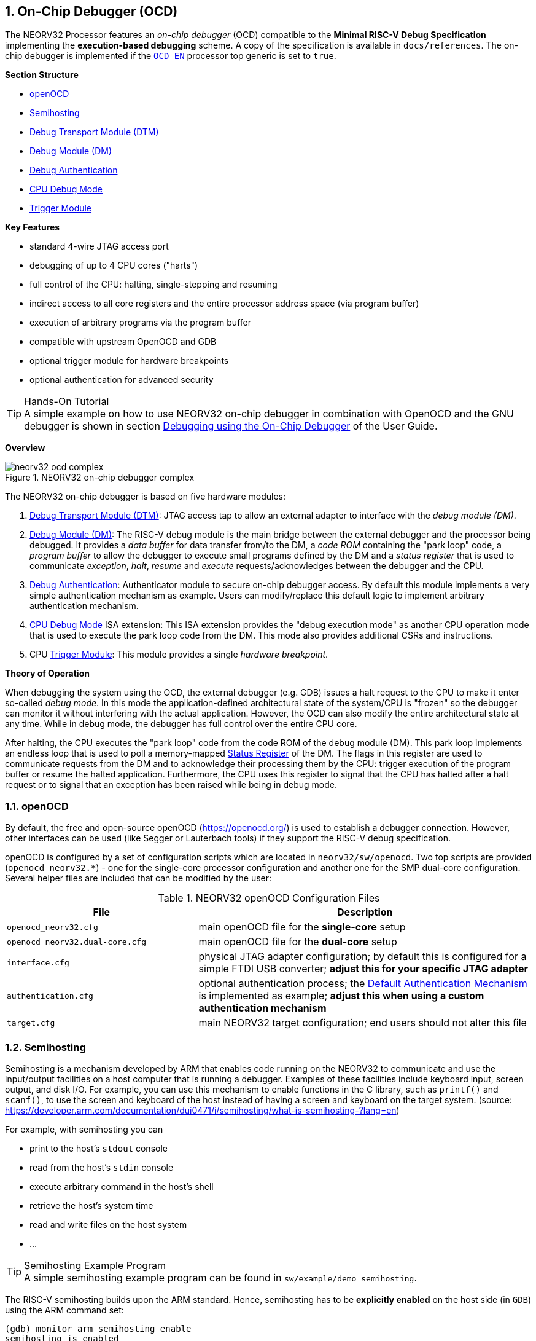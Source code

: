 <<<
:sectnums:
== On-Chip Debugger (OCD)

The NEORV32 Processor features an _on-chip debugger_ (OCD) compatible to the **Minimal RISC-V Debug Specification**
implementing the **execution-based debugging** scheme. A copy of the specification is available in `docs/references`.
The on-chip debugger is implemented if the <<_processor_top_entity_generics, `OCD_EN`>> processor top generic is set
to `true`.

**Section Structure**

* <<_openocd>>
* <<_semihosting>>
* <<_debug_transport_module_dtm>>
* <<_debug_module_dm>>
* <<_debug_authentication>>
* <<_cpu_debug_mode>>
* <<_trigger_module>>

**Key Features**

* standard 4-wire JTAG access port
* debugging of up to 4 CPU cores ("harts")
* full control of the CPU: halting, single-stepping and resuming
* indirect access to all core registers and the entire processor address space (via program buffer)
* execution of arbitrary programs via the program buffer
* compatible with upstream OpenOCD and GDB
* optional trigger module for hardware breakpoints
* optional authentication for advanced security

.Hands-On Tutorial
[TIP]
A simple example on how to use NEORV32 on-chip debugger in combination with OpenOCD and the GNU debugger is shown in
section https://stnolting.github.io/neorv32/ug/#_debugging_using_the_on_chip_debugger[Debugging using the On-Chip Debugger]
of the User Guide.

**Overview**

.NEORV32 on-chip debugger complex
image::neorv32_ocd_complex.png[align=center]

The NEORV32 on-chip debugger is based on five hardware modules:

[start=1]
. <<_debug_transport_module_dtm>>: JTAG access tap to allow an external adapter to interface with the _debug module (DM)_.
. <<_debug_module_dm>>: The RISC-V debug module is the main bridge between the external debugger and the processor being
debugged. It provides a _data buffer_ for data transfer from/to the DM, a _code ROM_ containing the "park loop" code, a
_program buffer_ to allow the debugger to execute small programs defined by the DM and a _status register_ that is used
to communicate _exception_, _halt_, _resume_ and _execute_ requests/acknowledges between the debugger and the CPU.
. <<_debug_authentication>>: Authenticator module to secure on-chip debugger access. By default this module implements a
very simple authentication mechanism as example. Users can modify/replace this default logic to implement arbitrary
authentication mechanism.
. <<_cpu_debug_mode>> ISA extension: This ISA extension provides the "debug execution mode" as another CPU operation mode
that is used to execute the park loop code from the DM. This mode also provides additional CSRs and instructions.
. CPU <<_trigger_module>>: This module provides a single _hardware breakpoint_.

**Theory of Operation**

When debugging the system using the OCD, the external debugger (e.g. GDB) issues a halt request to the CPU to make it
enter so-called _debug mode_. In this mode the application-defined architectural state of the system/CPU is "frozen" so
the debugger can monitor it without interfering with the actual application. However, the OCD can also modify the entire
architectural state at any time. While in debug mode, the debugger has full control over the entire CPU core.

After halting, the CPU executes the "park loop" code from the code ROM of the debug module (DM). This park loop implements
an endless loop that is used to poll a memory-mapped <<_status_register>> of the DM. The flags in this register are used to
communicate requests from the DM and to acknowledge their processing them by the CPU: trigger execution of the program buffer
or resume the halted application. Furthermore, the CPU uses this register to signal that the CPU has halted after a halt
request or to signal that an exception has been raised while being in debug mode.


<<<
// ####################################################################################################################
:sectnums:
=== openOCD

By default, the free and open-source openOCD (https://openocd.org/) is used to establish a debugger connection.
However, other interfaces can be used (like Segger or Lauterbach tools) if they support the RISC-V debug specification.

openOCD is configured by a set of configuration scripts which are located in `neorv32/sw/openocd`.
Two top scripts are provided (`openocd_neorv32.*`) - one for the single-core processor configuration
and another one for the SMP dual-core configuration. Several helper files are included that can be modified by
the user:

.NEORV32 openOCD Configuration Files
[cols="<4,<7"]
[options="header",grid="rows"]
|=======================
| File                            | Description
| `openocd_neorv32.cfg`           | main openOCD file for the **single-core** setup
| `openocd_neorv32.dual-core.cfg` | main openOCD file for the **dual-core** setup
| `interface.cfg`                 | physical JTAG adapter configuration; by default this is configured
for a simple FTDI USB converter; **adjust this for your specific JTAG adapter**
| `authentication.cfg`            | optional authentication process; the <<_default_authentication_mechanism>>
is implemented as example; **adjust this when using a custom authentication mechanism**
| `target.cfg`                    | main NEORV32 target configuration; end users should not alter this file
|=======================


<<<
// ####################################################################################################################
:sectnums:
=== Semihosting

Semihosting is a mechanism developed by ARM that enables code running on the NEORV32 to communicate and use the
input/output facilities on a host computer that is running a debugger. Examples of these facilities include keyboard
input, screen output, and disk I/O. For example, you can use this mechanism to enable functions in the C library,
such as `printf()` and `scanf()`, to use the screen and keyboard of the host instead of having a screen and keyboard
on the target system. (source: https://developer.arm.com/documentation/dui0471/i/semihosting/what-is-semihosting-?lang=en)

For example, with semihosting you can

* print to the host's `stdout` console
* read from the host's `stdin` console
* execute arbitrary command in the host's shell
* retrieve the host's system time
* read and write files on the host system
* ...

.Semihosting Example Program
[TIP]
A simple semihosting example program can be found in `sw/example/demo_semihosting`.

The RISC-V semihosting builds upon the ARM standard. Hence, semihosting has to be **explicitly enabled** on the host
side (in `GDB`) using the ARM command set:

[source,gdb]
----
(gdb) monitor arm semihosting enable
semihosting is enabled
----

File accesses need to be explicitly enabled. Additionally, the base folder for accessing those
file should be defined:

[source,gdb]
----
(gdb) monitor arm semihosting_fileio enable
(gdb) monitor arm semihosting_basedir path/to/neorv32/sw/example/demo_semihosting
----

The NEORV32 software framework provides a build-in library for semihosting primitive (`sw/lib/include/neorv32_semihosting.h`).
Additionally, accesses to the standard IO streams (`stdin` and `stdout`) can be automatically mapped to the host's console.
Functions such as `printf` and `puts` can then print right to the host's `stdout` console. Vice versa, functions like `scanf`
and `fgets` will read from the host's `stdin`. To enable this automatic mapping, the _define_ `STDIO_SEMIHOSTING` needs to be
defined and the application firmware needs to be recompiled.

.Forward `stdio.h` Calls to Host Computer
[source,makefile]
----
USER_FLAGS += -DSTDIO_SEMIHOSTING
----

When `STDIO_SEMIHOSTING` is defined _all_ file accesses provided by `stdio.h` (via Newlib) will be redirected to the host
computer via semihosting services.

.Semihosting Services Without a Host
[NOTE]
If any semihosting request is issued without a host being connected, a breakpoint exception is raised.

Further references:

* A great overview: https://interrupt.memfault.com/blog/arm-semihosting
* Implementing semihosting on RISC-V: https://embeddedinn.com/articles/tutorial/understanding-riscv-semihosting/
* Description of the service calls by ARM: https://developer.arm.com/documentation/dui0203/j/semihosting/semihosting-operations?lang=en


<<<
// ####################################################################################################################
:sectnums:
=== Debug Transport Module (DTM)

The debug transport module "DTM" (VHDL module: `rtl/core/neorv32_debug_dtm.vhd`) provides a bridge between a standard 4-wire
JTAG test access port ("tap") and the internal debug module interface.

.JTAG Top Level Signals of the DTM
[cols="^2,^2,^2,<8"]
[options="header",grid="rows"]
|=======================
| Name          | Width | Direction | Description
| `jtag_tck_i`  | 1     | in        | serial clock
| `jtag_tdi_i`  | 1     | in        | serial data input
| `jtag_tdo_o`  | 1     | out       | serial data output
| `jtag_tms_i`  | 1     | in        | mode select
|=======================

.Maximum JTAG Clock
[IMPORTANT]
All JTAG signals are synchronized to the processor's clock domain. Hence, no additional clock domain is required
for the DTM. However, this constraints the maximal JTAG clock frequency (`jtag_tck_i`) to be less than or equal
to **1/5** of the processor clock frequency (`clk_i`).

.JTAG TAP Reset
[NOTE]
The NEORV32 JTAG TAP does not provide a dedicated reset signal ("TRST").
However, JTAG-level resets can be triggered using  TMS signaling.

.Maintaining the JTAG Chain
[NOTE]
If the on-chip debugger is disabled the JTAG serial input `jtag_tdi_i` is directly
connected to the JTAG serial output `jtag_tdo_o` to maintain the JTAG chain.

The DTM implement a single 5-bit _instruction register_ `IR` and several _data registers_ `DR` with different sizes. The
individual data registers are accessed by writing the according address to the instruction register. The following table
shows all available data registers and their addresses:

.JTAG TAP registers
[cols="^2,^2,^2,<8"]
[options="header",grid="rows"]
|=======================
| Address (via `IR`) | Name     | Size (bits) | Description
| `00001`            | `IDCODE` | 32          | identification code (see below)
| `10000`            | `DTMCS`  | 32          | debug transport module control and status register (see below)
| `10001`            | `DMI`    | 41          | debug module interface (see below)
| others             | `BYPASS` | 1           | default JTAG bypass register
|=======================

.`IDCODE` - DTM Identification Code Register
[cols="^2,^3,^1,<8"]
[options="header",grid="rows"]
|=======================
| Bit(s) | Name      | R/W | Description
| 31:28  | `version` | r/- | version ID, hardwired to zero
| 27:12  | `partid`  | r/- | part ID, hardwired to zero
| 11:1   | `manid`   | r/- | JEDEDC manufacturer ID, assigned via the <<_processor_top_entity_generics, `JEDEC_ID`>> generic
| 0      | -         | r/- | hardwired to `1`
|=======================

.`DTMCS` - DTM Control and Status Register
[cols="^2,^3,^1,<8"]
[options="header",grid="rows"]
|=======================
| Bit(s) | Name           | R/W | Description
| 31:18  | -              | r/- | _reserved_, hardwired to zero
| 17     | `dmihardreset` | r/w | setting this bit will reset the debug module interface; this bit auto-clears
| 16     | `dmireset`     | r/w | setting this bit will clear the sticky error state; this bit auto-clears
| 15     | -              | r/- | _reserved_, hardwired to zero
| 14:12  | `idle`         | r/- | recommended idle states (= 0, no idle states required)
| 11:10  | `dmistat`      | r/- | DMI status: `00` = no error, `01` = reserved, `10` = operation failed, `11` = failed operation during pending DMI operation
| 9:4    | `abits`        | r/- | number of address bits in `DMI` register (= 6)
| 3:0    | `version`      | r/- | `0001` = DTM is compatible to RISC-V debug spec. versions v0.13 and v1.0
|=======================

.`DMI` - DTM Debug Module Interface Register
[cols="^2,^3,^1,<8"]
[options="header",grid="rows"]
|=======================
| Bit(s) | Name           | R/W | Description
| 40:34  | `address`      | r/w | 7-bit address, see <<_dm_registers>>
| 33:2   | `data`         | r/w | 32-bit to write/read to/from the addresses DM register
| 1:0    | `command`      | r/w | 2-bit operation (`00` = NOP; `10` = write; `01` = read)
|=======================


<<<
// ####################################################################################################################
:sectnums:
=== Debug Module (DM)

The debug module "DM" (VHDL module: `rtl/core/neorv32_debug_dm.vhd`) acts as a translation interface between abstract
operations issued by the debugger application (like GDB) and the platform-specific debugger hardware.
It supports the following features:

* Gives the debugger necessary information about the implementation.
* Allows the hart to be halted/resumed/reset and provides the current status.
* Provides abstract read and write access to the halted hart's general purpose registers.
* Provides access to a reset signal that allows debugging from the very first instruction after reset.
* Provides a _program buffer_ to force the hart to execute arbitrary instructions.
* Allows memory accesses (to the entire address space) from a hart's point of view.
* Optionally implements an authentication mechanism to secure on-chip debugger access.

The NEORV32 DM follows the "Minimal RISC-V External Debug Specification" to provide full debugging capabilities while
keeping resource/area requirements at a minimum. It implements the **execution based debugging scheme** for up to
four individual CPU cores ("harts") and provides the following architectural core features:

* program buffer with 2 entries and an implicit `ebreak` instruction at the end
* indirect bus access via the CPU using the program buffer
* abstract commands: "access register" plus auto-execution
* halt-on-reset capability
* optional authentication

.DM Spec. Version
[TIP]
The NEORV32 DM complies to the RISC-V DM spec version 1.0.

From the DTM's point of view, the DM implements a set of <<_dm_registers>> that are used to control and monitor the
debugging session. From the CPU's point of view, the DM implements several memory-mapped registers that are used for
communicating data, instructions, debugging control and status (<<_dm_cpu_access>>).

**External Reset Output**

The entire processor can be reset at any time by the debugger via the `ndmreset` bit of the <<_dmcontrol>> register.
This signal is also available as processor top signal (<<_processor_top_entity_signals>>: `rstn_ocd_o`) and can be used
to reset processor-external modules via the on-chip debugger. This signal is low-active and synchronous to the processor
clock. It is available if the on-chip debugger is actually implemented; otherwise it is hardwired to `1`. Note that the
signal also becomes active (low) when the processor's main reset signal is active (even if the on-chip debugger is
deactivated or disabled for synthesis).


:sectnums:
==== DM Registers

The DM is controlled via a set of registers that are accessed via the DTM. The following registers are implemented:

.Unimplemented Registers
[NOTE]
Write accesses to registers that are not implemented are simply ignored and read accesses to these
registers will always return zero. In both cases no error condition is signaled to the DTM.

.Available DM registers
[cols="^2,^3,<7"]
[options="header",grid="rows"]
|=======================
| Address | Name                     | Description
| 0x04    | <<_data0>>               | Abstract data register 0
| 0x10    | <<_dmcontrol>>           | Debug module control
| 0x11    | <<_dmstatus>>            | Debug module status
| 0x12    | <<_hartinfo>>            | Hart information
| 0x16    | <<_abstracts>>           | Abstract control and status
| 0x17    | <<_command>>             | Abstract command
| 0x18    | <<_abstractauto>>        | Abstract command auto-execution
| 0x1d    | `nextdm`                 | Base address of next DM; reads as zero to indicate there is only one DM
| 0x20    | <<_progbuf, `progbuf0`>> | Program buffer 0
| 0x21    | <<_progbuf, `progbuf1`>> | Program buffer 1
| 0x30    | <<_authdata>>            | Data to/from the authentication module
| 0x38    | `sbcs`                   | System bus access control and status; reads as zero to indicate there is **no** system bus access
| 0x40    | <<_haltsum0>>            | Hart halt summary
|=======================


:sectnums!:
===== **`data0`**

[cols="4,27,>7"]
[frame="topbot",grid="none"]
|======
| 0x04 | **Abstract data 0** | `data0`
3+| Reset value: `0x00000000`
3+| Basic read/write data exchange register to be used with abstract commands (for example to read/write data from/to CPU GPRs).
|======


:sectnums!:
===== **`dmcontrol`**

[cols="4,27,>7"]
[frame="topbot",grid="none"]
|======
| 0x10 | **Debug module control register** | `dmcontrol`
3+| Reset value: `0x00000000`
3+| Control of the overall debug module and the hart. The following table shows all implemented bits. All remaining bits/bit-fields
are configured as "zero" and are read-only. Writing '1' to these bits/fields will be ignored.
|======

.`dmcontrol` Register Bits
[cols="^1,^2,^1,<8"]
[options="header",grid="rows"]
|=======================
| Bit | Name [RISC-V]       | R/W | Description
| 31    | `haltreq`         | -/w | set/clear hart halt request
| 30    | `resumereq`       | -/w | request hart to resume
| 28    | `ackhavereset`    | -/w | write `1` to clear `*havereset` flags
| 27    | -                 | r/- | reserved, hardwired to zero
| 26    | `hasel`           | r/- | `0`: only a single hart can be selected at once
| 25:16 | `hartsello`       | r/w | hart select; only the lowest 3 bits are implemented
| 15:6  | `hartselhi`       | r/- | hardwired to zero
| 5:4   | -                 | r/- | reserved, hardwired to zero
| 3     | `setresethaltreq` | r/- | `0`: halt-on-reset not implemented
| 2     | `clrresethaltreq` | r/- | `0`: halt-on-reset not implemented
| 1     | `ndmreset`        | r/w | put whole system (except OCD) into reset state when `1`
| 0     | `dmactive`        | r/w | DM enable; writing `0`-`1` will reset the DM
|=======================


:sectnums!:
===== **`dmstatus`**

[cols="4,27,>7"]
[frame="topbot",grid="none"]
|======
| 0x11 | **Debug module status register** | `dmstatus`
3+| Reset value: `0x00400083`
3+| Current status of the overall debug module and the hart. The entire register is read-only.
|======

.`dmstatus` Register Bits
[cols="^1,^2,<10"]
[options="header",grid="rows"]
|=======================
| Bit   | Name [RISC-V]     | Description
| 31:23 | _reserved_        | reserved; zero
| 22    | `impebreak`       | `1`: indicates an implicit `ebreak` instruction after the last program buffer entry
| 21:20 | _reserved_        | reserved; zero
| 19    | `allhavereset`    .2+| `1` when the selected hart is in reset state
| 18    | `anyhavereset`
| 17    | `allresumeack`    .2+| `1` when the selected hart has acknowledged a resume request
| 16    | `anyresumeack`
| 15    | `allnonexistent`  .2+| `1` when the selected hart is not available
| 14    | `anynonexistent`
| 13    | `allunavail`      .2+| `1` when the DM is disabled to indicate the selected hart is unavailable
| 12    | `anyunavail`
| 11    | `allrunning`      .2+| `1` when the selected hart is running
| 10    | `anyrunning`
|  9    | `allhalted`       .2+| `1` when the selected hart is halted
|  8    | `anyhalted`
|  7    | `authenticated`   | set if authentication passed; see <<_debug_authentication>>
|  6    | `authbusy`        | set if authentication is busy, see <<_debug_authentication>>
|  5    | `hasresethaltreq` | `0`: halt-on-reset is not supported (directly)
|  4    | `confstrptrvalid` | `0`: no configuration string available
| 3:0   | `version`         | `0011`: DM compatible to debug spec. version v1.0
|=======================


:sectnums!:
===== **`hartinfo`**

[cols="4,27,>7"]
[frame="topbot",grid="none"]
|======
| 0x12 | **Hart information** | `hartinfo`
3+| Reset value: _see below_
3+| This register gives information about the hart. The entire register is read-only.
|======

.`hartinfo` Register Bits
[cols="^1,^2,<8"]
[options="header",grid="rows"]
|=======================
| Bit   | Name [RISC-V] | Description
| 31:24 | _reserved_    | reserved; zero
| 23:20 | `nscratch`    | `0001`: number of `dscratch*` CPU registers = 1
| 19:17 | _reserved_    | reserved; zero
| 16    | `dataccess`   | `0`: the `data` registers are shadowed in the hart's address space
| 15:12 | `datasize`    | `0001`: number of 32-bit words in the address space dedicated to shadowing the `data` registers (1 register)
| 11:0  | `dataaddr`    | = `dm_data_base_c(11:0)`, signed base address of `data` words (see address map in <<_dm_cpu_access>>)
|=======================


:sectnums!:
===== **`abstracts`**

[cols="4,27,>7"]
[frame="topbot",grid="none"]
|======
| 0x16 | **Abstract control and status** | `abstracts`
3+| Reset value: `0x02000801`
3+| Command execution info and status.
|======

.`abstracts` Register Bits
[cols="^1,^2,^1,<8"]
[options="header",grid="rows"]
|=======================
| Bit   | Name [RISC-V] | R/W | Description
| 31:29 | _reserved_    | r/- | reserved; zero
| 28:24 | `progbufsize` | r/- | `0010`: size of the program buffer (`progbuf`) = 2 entries
| 23:11 | _reserved_    | r/- | reserved; zero
| 12    | `busy`        | r/- | set when a command is being executed
| 11    | `relaxedpriv` | r/- | `1`: PMP rules are ignored when in debug mode
| 10:8  | `cmderr`      | r/w | error during command execution (see below); has to be cleared by writing `111`
| 7:4   | _reserved_    | r/- | reserved; zero
| 3:0   | `datacount`   | r/- | `0001`: number of implemented `data` registers for abstract commands = 1
|=======================

Error codes in `cmderr` (highest priority first):

* `000` - no error
* `100` - command cannot be executed since hart is not in expected state
* `011` - exception during command execution
* `010` - unsupported command
* `001` - invalid DM register read/write while command is/was executing


:sectnums!:
===== **`command`**

[cols="4,27,>7"]
[frame="topbot",grid="none"]
|======
| 0x17 | **Abstract command** | `command`
3+| Reset value: `0x00000000`
3+| Writing this register will trigger the execution of an abstract command. New command can only be executed if
`cmderr` is zero. The entire register in write-only (reads will return zero).
|======

[NOTE]
The NEORV32 DM only supports **Access Register** abstract commands. These commands can only access the
hart's GPRs x0 - x15/31 (abstract command register index `0x1000` - `0x101f`).

.`command` Register Bits
[cols="^1,^2,^1,<8"]
[options="header",grid="rows"]
|=======================
| Bit   | Name [RISC-V]      | R/W | Description / required value
| 31:24 | `cmdtype`          | -/w | `00000000`: indicates "access register" command
| 23    | _reserved_         | -/w | reserved, has to be `0` when writing
| 22:20 | `aarsize`          | -/w | `010`: indicates 32-bit accesses
| 21    | `aarpostincrement` | -/w | `0`: post-increment is not supported
| 18    | `postexec`         | -/w | set if the program buffer is executed _after_ the command
| 17    | `transfer`         | -/w | set if the operation in `write` is conducted
| 16    | `write`            | -/w | `1`: copy `data0` to `[regno]`, `0`: copy `[regno]` to `data0`
| 15:0  | `regno`            | -/w | GPR-access only; has to be `0x1000` - `0x101f`
|=======================


:sectnums!:
===== **`abstractauto`**

[cols="4,27,>7"]
[frame="topbot",grid="none"]
|======
| 0x18 | **Abstract command auto-execution** | `abstractauto`
3+| Reset value: `0x00000000`
3+| Register to configure if a read/write access to a DM register re-triggers execution of the last abstract command.
|======

.`abstractauto` Register Bits
[cols="^1,^2,^1,<8"]
[options="header",grid="rows"]
|=======================
| Bit   | Name [RISC-V]        | R/W | Description
| 17    | `autoexecprogbuf[1]` | r/w | when set reading/writing from/to `progbuf1` will execute `command` again
| 16    | `autoexecprogbuf[0]` | r/w | when set reading/writing from/to `progbuf0` will execute `command` again
|  0    | `autoexecdata[0]`    | r/w | when set reading/writing from/to `data0` will execute `command` again
|=======================


:sectnums!:
===== **`progbuf`**

[cols="4,27,>7"]
[frame="topbot",grid="none"]
|======
| 0x20 | **Program buffer 0** | `progbuf0`
| 0x21 | **Program buffer 1** | `progbuf1`
3+| Reset value: `0x00000013` ("NOP")
3+| Program buffer (two entries) for the DM.
|======


:sectnums!:
===== **`authdata`**

[cols="4,27,>7"]
[frame="topbot",grid="none"]
|======
| 0x30 | **Authentication data** | `authdata`
3+| Reset value: _user-defined_
3+| This register serves as a 32-bit serial port to/from the authentication module. See <<_debug_authentication>>.
|======


:sectnums!:
===== **`haltsum0`**

[cols="4,27,>7"]
[frame="topbot",grid="none"]
|======
| 0x30 | **Halt summary 0** | `haltsum0`
3+| Reset value: `0x00000000`
3+| Each bit corresponds to a hart being halted. Only the lowest four bits are implemented.
|======


:sectnums:
==== DM CPU Access

From the CPU's perspective the DM acts like another memory-mapped peripheral. It occupies 512 bytes of the CPU's
address space starting at address `base_io_dm_c` (`0xffff0000`). This address space is divided into four sections
128 64 bytes each to provide access to the _park loop code ROM_, the _program buffer_, the _data buffer_ and the
_status register_. The program buffer, the data buffer and the status register do not fully occupy the 128-byte-wide
sections and are mirrored several times across the entire section.

.DM CPU Access - Address Map
[cols="^2,^2,<4"]
[options="header",grid="rows"]
|=======================
| Base address | Physical size | Description
| `0xfffffe00` |     128 bytes | ROM for the "park loop" code (<<_code_rom>>)
| `0xfffffe80` |      16 bytes | Program buffer (<<_progbuf>>)
| `0xffffff00` |       4 bytes | Data buffer (<<_data0>>)
| `0xffffff80` |      16 bytes | Control and <<_status_register>>
|=======================

.DM Register Access
[IMPORTANT]
All memory-mapped registers of the DM can only be accessed by the CPU when in debug mode. Hence, the DM registers are
not accessible for normal CPU operations. Any CPU access outside of debug mode will raise a bus access fault exception.


:sectnums:
===== Code ROM

The code ROM contain the minimal OCD firmware that implements the debuggers part loop.

.Park Loop Code Sources ("OCD Firmware")
[NOTE]
The assembly sources of the park loop code are available in `sw/ocd-firmware/park_loop.S`.

The park loop code provides two entry points where code execution can start. These are used to enter the park loop
either when an explicit debug-entry/halt request has been issued (for example a halt request) or when an exception
has occurred while executing code in debug mode (from the profram buffer).

.Park Loop Entry Points
[cols="^6,<4"]
[options="header",grid="rows"]
|=======================
| Address                                | Description
| `dm_exc_entry_c`  (`base_io_dm_c` + 0) | Exception entry address
| `dm_park_entry_c` (`base_io_dm_c` + 4) | Normal entry address (halt request)
|=======================

When the CPU enters (via an explicit halt request from the debugger) or re-enters debug mode (for example via an
`ebreak` in the DM's program buffer), it jumps to the **normal entry point** that is configured via the
<<_cpu_top_entity_generics, `CPU_DEBUG_PARK_ADDR`>> CPU generic. By default, this address is set to `dm_park_entry_c`,
which is defined in the main package file. If an exception is encountered during debug mode, the CPU jumps to the
address of the **exception entry point** configured via the <<_cpu_top_entity_generics, `CPU_DEBUG_EXC_ADDR`>> CPU
generic. By default, this address is set to `dm_exc_entry_c`, which is also defined in the main package file.


:sectnums:
===== Status Register

The status register provides a direct communication channel between the CPU's debug-mode executing the park loop
and the debugger-controlled DM. This register is used to communicate requests, which are issued by the
DM, and the according acknowledges, which are generated by the CPU. The status register is sub-divided into four
consecutive memory-mapped registers.

Starting at `0xffffff80` the status register provides a set of memory-mapped interface register whose functionality
depends on whether the CPU accesses the register in read or write mode. **Read** accesses return the **requests**
for each individual hart generated by the DM. **Write** accesses are used to **acknowledge** these requests by the
individual harts back to the DM.

For read accesses, the hart ID is used as byte offset to read the hart-specific request flags. The flags for hart 0
are located at `0xffffff80 + 0`, the flags for hart 1 are located at `0xffffff80 + 1` and so on. Hence, each hart
can use load-unsigned-byte instructions to isolate the hart specific flags.

.DM Status Register - Read Access (byte-wise access)
[cols="^2,^1,^1,^1,<6"]
[options="header",grid="rows"]
|=======================
| Address            | Hart | R/W  | Bits | Description
.2+| `0xffffff80` .2+| 0 .2+| r/- ^| 0   <| Resume request
                                  ^| 1   <| Execute request
.2+| `0xffffff81` .2+| 1 .2+| r/- ^| 0   <| Resume request
                                  ^| 1   <| Execute request
.2+| `0xffffff82` .2+| 2 .2+| r/- ^| 0   <| Resume request
                                  ^| 1   <| Execute request
.2+| `0xffffff83` .2+| 3 .2+| r/- ^| 0   <| Resume request
                                  ^| 1   <| Execute request
|=======================

For write accesses, four consecutive memory-mapped registers are implemented. Each individual register is used
to acknowledge a specific condition: halt, resume, execute and exception. Each hart can acknowledge the according
condition by writing its hart ID to the according register.

.DM Status Register - Write Access (word-wise access)
[cols="^2,^1,^1,<6"]
[options="header",grid="rows"]
|=======================
| Address      | R/W | Bits | Description
| `0xffffff80` | r/w | 1:0  | write hart ID to send hart's HALT acknowledge
| `0xffffff84` | r/w | 1:0  | write hart ID to send hart's RESUME acknowledge
| `0xffffff88` | r/w | 1:0  | write hart ID to send hart's EXECUTE acknowledge
| `0xffffff8c` | r/w | 1:0  | write any value to send hart's EXCEPTION acknowledge
|=======================


<<<
// ####################################################################################################################
:sectnums:
=== Debug Authentication

Optionally, the on-chip debugger's DM can be equipped with an _authenticator module_ to secure debugger access. This authentication
is enabled by the <<_processor_top_entity_generics, `OCD_AUTHENTICATION`>> top generic. When disabled, the debugger is always
authorized and has unlimited access. When enabled, the debugger is required to authenticate in order to gain access.

The authenticator module is implemented as individual RTL module (`rtl/core/neorv32_debug_auth.vhd`). By default, it implements
a very simple authentication mechanism. Note that this default mechanism is not secure in any way - it is intended as example
logic to illustrate the interface and authentication process. Users can modify the default logic or replace the entire module
to implement a more sophisticated custom authentication mechanism.

The authentication interface is compliant to the RISC-V debug spec and is based on a single CSR and two additional status bits:

* <<_authdata>> CSR: this 32-bit register is used to read/write data from/to the authentication module. It is hardwired to
all-zero if authentication is not implemented.
* <<_dmstatus>> CSR:
** The `authenticated` bit (read-only) is set if authentication was successful. The debugger can access the processor only
if this bit is set. It is automatically hardwired to `1` (always authenticated) if the authentication module is not implemented.
** The `authbusy` bit (read-only) indicates if the authentication module is busy. When set, no data should be written/read to/from
<<_authdata>>. This bit is automatically hardwired to `0` (never busy) if the authentication module is not implemented.

openOCD provides dedicated commands to exchange data with the authenticator module:

.openOCD RISC-V Authentication Commands
[source,tcl]
----
riscv authdata_read        // read 32-bit from authdata CSR
riscv authdata_write value // write 32-bit value to authdata CSR
----

Based on these two primitives arbitrary complex authentication mechanism can be implemented.


:sectnums:
==== Default Authentication Mechanism

[IMPORTANT]
The default authentication mechanism is not secure at all. Replace it by a custom design.

The default authenticator hardware implements a very simple authentication mechanism: a single read/write bit is implemented
that directly corresponds to the `authenticated` bit in <<_dmstatus>>. This bit can be read/written as bit zero (LSB) of the
<<_authdata>> CSR. Writing 1 to this register will result in a successful authentication.

The default openOCD configuration script provides a helper script for authentication. This script also provides
several helper functions for interaction with the RISC-V debug mechanism. Additionally, the default authentication
mechanism is implemented there (as example):

.Default authentication process (`sw/openocd/authentication.cfg`)
[source,tcl]
----
# read challenge
set CHALLENGE [authenticator_read]
# compute response (default authenticator module)
set RESPONSE [expr {$CHALLENGE | 1}]
# send response
authenticator_write $RESPONSE
# success?
authenticator_check
----


<<<
// ####################################################################################################################
:sectnums:
=== CPU Debug Mode

The NEORV32 CPU Debug Mode is compatible to the **Minimal RISC-V Debug Specification 1.0** `Sdext` (external debug)
ISA extension. When enabled via the CPU's <<_sdext_isa_extension>> generic and/or the processor's `OCD_EN` it adds
a new CPU operation mode ("debug mode"), three additional <<_cpu_debug_mode_csrs>> and one additional instruction
(`dret`) to the core.

Debug-mode is entered on any of the following events:

[start=1]
. The CPU executes an `ebreak` instruction (when in machine-mode and `ebreakm` in <<_dcsr>> is set OR when in user-mode and `ebreaku` in <<_dcsr>> is set).
. A debug halt request is issued by the DM (via CPU `db_halt_req_i` signal, high-active).
. The CPU completes executing of a single instruction while being in single-step debugging mode (`step` in <<_dcsr>> is set).
. A hardware trigger from the <<_trigger_module>> fires (if `exe` in <<_tdata1>> / `mcontrol` is set).

[NOTE]
From a hardware point of view these debug-mode-entry conditions are normal traps (synchronous exceptions or
asynchronous interrupts) that are handled transparently by the control logic.

**Whenever the CPU enters debug-mode it performs the following operations:**

* wake-up CPU if it was send to sleep mode by the `wfi` instruction
* switch to debug-mode privilege level
* move the current program counter to <<_dpc>>
* copy the hart's current privilege level to the `prv` flags in <<_dcsr>>
* set `cause` in <<_dcsr>> according to the cause why debug mode is entered
* **no update** of `mtval`, `mcause`, `mtval` and `mstatus[h]` CSRs
* load the address configured via the CPU's (<<_cpu_top_entity_generics, `CPU_DEBUG_PARK_ADDR`>>) generic to the program counter jumping to the
"debugger park loop" code stored in the debug module (DM)

**When the CPU is in debug-mode:**

* while in debug mode, the CPU executes the parking loop and - if requested by the DM - the program buffer
* effective CPU privilege level is `machine` mode; any active physical memory protection (PMP) configuration is bypassed
* the `wfi` instruction acts as a `nop` (also during single-stepping)
* if an exception occurs while being in debug mode:
** if the exception was caused by any debug-mode entry action the CPU jumps to the normal entry point (defined by the
<<_cpu_top_entity_generics, `CPU_DEBUG_PARK_ADDR`>> generic) of the park loop again (for example when executing `ebreak` while in debug-mode)
** for all other exception sources the CPU jumps to the exception entry point (defined by the <<_cpu_top_entity_generics, `CPU_DEBUG_EXC_ADDR`>> generic)
to signal an exception to the DM; the CPU restarts the park loop again afterwards
* interrupts are disabled; however, they will remain pending and will get executed after the CPU has left debug mode and is not being single-stepped
* if the DM makes a resume request, the park loop exits and the CPU leaves debug mode (executing `dret`)
* the standard counters <<_machine_counter_and_timer_csrs>> `[m]cycle[h]` and `[m]instret[h]` are stopped
* all <<_hardware_performance_monitors_hpm_csrs>> are stopped

Debug mode is left either by executing the `dret` instruction or by performing a hardware reset of the CPU.
Executing `dret` outside of debug mode will raise an illegal instruction exception.

**Whenever the CPU leaves debug mode it performs the following operations:**

* set the hart's current privilege level according to the `prv` flags of <<_dcsr>>
* restore the original program counter from <<_dpc>> resuming normal operation


:sectnums:
==== CPU Debug Mode CSRs

Two additional CSRs are required by the "Minimal RISC-V Debug Specification": the debug mode control and status register
`dcsr` and the debug program counter `dpc`. An additional general purpose scratch register for debug-mode-only
(`dscratch0`) allows faster execution by having a fast-accessible backup register. These CSRs are only accessible if the CPU
is in debug mode. If these CSRs are accessed outside of debug mode an illegal instruction exception is raised.


:sectnums!:
===== **`dcsr`**

[cols="<1,<8"]
[frame="topbot",grid="none"]
|=======================
| Name        | Debug control and status register
| Address     | `0x7b0`
| Reset value | `0x40000410`
| ISA         | `Zicsr` & `Sdext`
| Description | This register is used to configure the debug mode environment and provides additional status information.
|=======================

.Debug control and status register `dcsr` bits
[cols="^1,^2,^1,<8"]
[options="header",grid="rows"]
|=======================
| Bit   | Name [RISC-V] | R/W | Description
| 31:28 | `xdebugver`   | r/- | `0100`: CPU debug mode is compatible to spec. version 1.0
| 27:16 | -             | r/- | `000000000000`: _reserved_
| 15    | `ebereakm`    | r/w | `ebreak` instructions in `machine` mode will _enter_ debug mode when set
| 14    | `ebereakh`    | r/- | `0`: hypervisor mode not supported
| 13    | `ebereaks`    | r/- | `0`: supervisor mode not supported
| 12    | `ebereaku`    | r/w | `ebreak` instructions in `user` mode will _enter_ debug mode when set
| 11    | `stepie`      | r/- | `0`: IRQs are disabled during single-stepping
| 10    | `stopcount`   | r/- | `1`: standard counters and HPMs are stopped when in debug mode
| 9     | `stoptime`    | r/- | `0`: timers increment as usual
| 8:6   | `cause`       | r/- | cause identifier: why debug mode was entered (see below)
| 5     | -             | r/- | `0`: _reserved_
| 4     | `mprven`      | r/- | `1`: `mprv` in <<_mstatush>> is also evaluated when in debug mode
| 3     | `nmip`        | r/- | `0`: non-maskable interrupt is pending
| 2     | `step`        | r/w | enable single-stepping when set
| 1:0   | `prv`         | r/w | CPU privilege level before/after debug mode
|=======================

Cause codes in `dcsr.cause` (highest priority first):

* `010` - triggered by hardware <<_trigger_module>>
* `001` - executed `EBREAK` instruction
* `011` - external halt request (from DM)
* `100` - return from single-stepping


:sectnums!:
===== **`dpc`**

[cols="<1,<8"]
[frame="topbot",grid="none"]
|=======================
| Name        | Debug program counter
| Address     | `0x7b1`
| Reset value | `0x00000000`
| ISA         | `Zicsr` & `Sdext`
| Description | The register is used to store the current program counter when debug mode is entered. The `dret` instruction will
return to the address stored in `dpc` by automatically moving `dpc` to the program counter.
|=======================

[NOTE]
`dpc[0]` is hardwired to zero. If `IALIGN` = 32 (i.e. <<_c_isa_extension>> is disabled) then `dpc[1]` is also hardwired to zero.


:sectnums!:
===== **`dscratch0`**

[cols="<1,<8"]
[frame="topbot",grid="none"]
|=======================
| Name        | Debug scratch register 0
| Address     | `0x7b2`
| Reset value | `0x00000000`
| ISA         | `Zicsr` & `Sdext`
| Description | The register provides a general purpose debug mode-only scratch register.
|=======================


<<<
// ####################################################################################################################
:sectnums:
=== Trigger Module

Normal software breakpoints (using GDB's `b`/`break` command) are implemented by temporarily replacing the according
instruction word by an `[c.]ebreak` instruction. However, this is not possible when debugging code that is executed from
read-only memory. To circumvent this limitation a hardware trigger logic allows to (re-)enter debug-mode when instruction
execution reaches a programmable address. These "hardware-assisted breakpoints" are used by GDB's `hb`/`hbreak` commands.

The RISC-V `Sdtrig` ISA extension adds a programmable _trigger module_ to the CPU core that is enabled via the top's
<<_processor_top_entity_generics, `OCD_HW_BREAKPOINT`>> which enabled the <<_sdtrig_isa_extension>>. The trigger module
implements a subset of the features described in the "RISC-V Debug Specification / Trigger Module" and complies to version
v1.0 of the `Sdtrig` spec.

The NEORV32 trigger module features only a _single_ trigger implementing a "type 6 - instruction address match" trigger.
This limitation is granted by the RISC-V debug spec and is sufficient to **debug code executed from read-only memory (ROM)**.
The trigger module can also be used independently of the CPU debug-mode / `Sdext` ISA extension.
Machine-mode software can use the trigger module to raise a breakpoint exception when instruction execution
reaches a programmed address.

.Trigger Timing
[NOTE]
When enabled the address match trigger will fire **BEFORE** the instruction at the programmed address gets executed.

.MEPC & DPC CSRs
[WARNING]
The breakpoint exception when raised by the trigger module behaves different then the "normal" trapping (see
<<_neorv32_trap_listing>>): <<_mepc>> / <<_dpc>> is set to the address of the next instruction that needs to be
executed to preserve the program flow. A "normal" breakpoint exception would set <<_mepc>> / <<_dpc>> to the address
of the actual `ebreak` instruction itself.


:sectnums:
==== Trigger Module CSRs

The `Sdtrig` ISA extension adds 4 additional CSRs that are accessible from debug-mode and also from machine-mode.

:sectnums!:
===== **`tselect`**

[cols="<1,<8"]
[frame="topbot",grid="none"]
|=======================
| Name        | Trigger select register
| Address     | `0x7a0`
| Reset value | `0x00000000`
| ISA         | `Zicsr` & `Sdtrig`
| Description | This CSR is hardwired to zero indicating there is only one trigger available. Any write access is ignored.
|=======================


:sectnums!:
===== **`tdata1`**

[cols="<1,<8"]
[frame="topbot",grid="none"]
|=======================
| Name        | Trigger data register 1, visible as trigger "type 6 match control" (`mcontrol6`)
| Address     | `0x7a1`
| Reset value | `0x60000048`
| ISA         | `Zicsr` & `Sdtrig`
| Description | This CSR is used to configure the address match trigger using "type 6" format.
|=======================

.Match Control CSR (`tdata1`) Bits
[cols="^1,^2,^1,<8"]
[options="header",grid="rows"]
|=======================
| Bit   | Name [RISC-V] | R/W | Description
| 31:28 | `type`        | r/- | `0100`: address match trigger type 6
| 27    | `dmode`       | r/- | '1': ignore write accesses to <<_tdata1>> and <<_tdata2>> from machine-mode
| 26    | `uncertain`   | r/- | `0`: trigger satisfies the configured conditions
| 25    | `hit1`        | r/- | `0`: only `hit0` is used
| 24    | `vs`          | r/- | `0`: VS-mode not supported
| 23    | `vu`          | r/- | `0`: VU-mode not supported
| 22    | `hit0`        | r/c | set when trigger has fired (**BEFORE** executing the triggering address); must be explicitly cleared by writing zero; writing 1 has no effect
| 21    | `select`      | r/- | `0`: only address matching is supported
| 20:19 | reserved      | r/- | `00`: hardwired to zero
| 18:16 | `size`        | r/- | `000`: match accesses of any size
| 15:12 | `action`      | r/- | `0001`: enter debug-mode on trigger match
| 11    | `chain`       | r/- | `0`: chaining is not supported as there is only one trigger
| 10:6  | `match`       | r/- | `0000`: equal-match only
| 6     | `m`           | r/- | `1`: trigger enabled when in machine-mode
| 5     | `uncertainen` | r/- | `0`: feature not supported, hardwired to zero
| 4     | `s`           | r/- | `0`: supervisor-mode not supported
| 3     | `u`           | r/- | `0`/`1`: trigger enabled when in user-mode, set if `U` ISA extension is enabled
| 2     | `execute`     | r/w | set to enable trigger matching on instruction address
| 1     | `store`       | r/- | `0`: store address/data matching not supported
| 0     | `load`        | r/- | `0`: load address/data matching not supported
|=======================


:sectnums!:
===== **`tdata2`**

[cols="<1,<8"]
[frame="topbot",grid="none"]
|=======================
| Name        | Trigger data register 2
| Address     | `0x7a2`
| Reset value | `0x00000000`
| ISA         | `Zicsr` & `Sdtrig`
| Description | Since only the "address match trigger" type is supported, this r/w CSR is used to configure the address of the triggering instruction.
Note that the trigger module will fire **before** the instruction at the programmed address gets executed.
|=======================


:sectnums!:
===== **`tinfo`**

[cols="<1,<8"]
[frame="topbot",grid="none"]
|=======================
| Name        | Trigger information register
| Address     | `0x7a4`
| Reset value | `0x01000006`
| ISA         | `Zicsr` & `Sdtrig`
| Description | The CSR shows global trigger information (see below). Any write access is ignored.
|=======================

.Trigger Info CSR (`tinfo`) Bits
[cols="^1,^2,^1,<8"]
[options="header",grid="rows"]
|=======================
| Bit   | Name [RISC-V] | R/W | Description
| 31:24 | `version`     | r/- | `0x01`: compatible to spec. version v1.0
| 23:15 | reserved      | r/- | `0x00`: hardwired to zero
| 15:0  | `info`        | r/- | `0x0006`: only "type 6 trigger" is supported
|=======================
